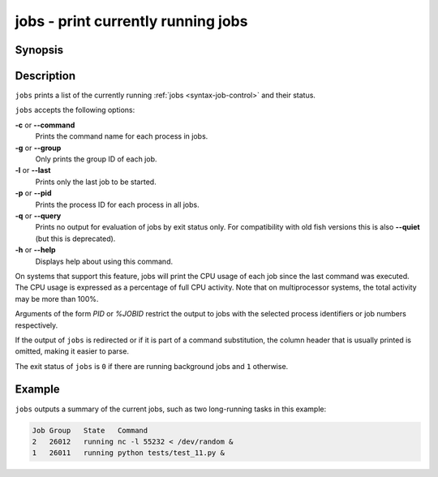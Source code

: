 .. SPDX-FileCopyrightText: © 2005 Axel Liljencrantz
..
.. SPDX-License-Identifier: GPL-2.0-only

.. _cmd-jobs:

jobs - print currently running jobs
===================================

Synopsis
--------

.. synopsis::

    jobs [OPTIONS] [PID | %JOBID]


Description
-----------

``jobs`` prints a list of the currently running :ref:`jobs <syntax-job-control>` and their status.

``jobs`` accepts the following options:

**-c** or **--command**
    Prints the command name for each process in jobs.

**-g** or **--group**
    Only prints the group ID of each job.

**-l** or **--last**
    Prints only the last job to be started.

**-p** or **--pid**
    Prints the process ID for each process in all jobs.

**-q** or **--query**
    Prints no output for evaluation of jobs by exit status only. For compatibility with old fish versions this is also **--quiet** (but this is deprecated).

**-h** or **--help**
    Displays help about using this command.

On systems that support this feature, jobs will print the CPU usage of each job since the last command was executed. The CPU usage is expressed as a percentage of full CPU activity. Note that on multiprocessor systems, the total activity may be more than 100\%.

Arguments of the form *PID* or *%JOBID* restrict the output to jobs with the selected process identifiers or job numbers respectively.

If the output of ``jobs`` is redirected or if it is part of a command substitution, the column header that is usually printed is omitted, making it easier to parse.

The exit status of ``jobs`` is ``0`` if there are running background jobs and ``1`` otherwise.

Example
-------

``jobs`` outputs a summary of the current jobs, such as two long-running tasks in this example:

.. code-block:: none

   Job Group   State   Command
   2   26012   running nc -l 55232 < /dev/random &
   1   26011   running python tests/test_11.py &
